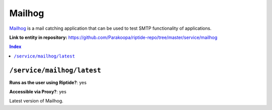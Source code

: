 .. AUTO-GENERATED, SEE README_CONTRIBUTORS. DO NOT EDIT.

Mailhog
=======

Mailhog_ is a mail catching application that can be used to test SMTP functionality
of applications.

.. _Mailhog: https://github.com/mailhog/MailHog

**Link to entity in repository:** `<https://github.com/Parakoopa/riptide-repo/tree/master/service/mailhog>`_

..  contents:: Index
    :depth: 2

``/service/mailhog/latest``
---------------------------

**Runs as the user using Riptide?**: yes

**Accessible via Proxy?**: yes

Latest version of Mailhog.

